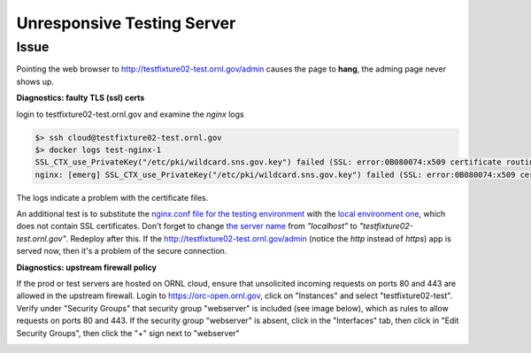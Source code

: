 .. _unresponsive:

Unresponsive Testing Server
---------------------------

Issue
+++++
Pointing the web browser to http://testfixture02-test.ornl.gov/admin causes the page to **hang**, the adming page
never shows up.

**Diagnostics: faulty TLS (ssl) certs**

login to testfixture02-test.ornl.gov and examine the `nginx` logs

.. code-block:: bash

   $> ssh cloud@testfixture02-test.ornl.gov
   $> docker logs test-nginx-1
   SSL_CTX_use_PrivateKey("/etc/pki/wildcard.sns.gov.key") failed (SSL: error:0B080074:x509 certificate routines:X509_check_private_key:key values mismatch)
   nginx: [emerg] SSL_CTX_use_PrivateKey("/etc/pki/wildcard.sns.gov.key") failed (SSL: error:0B080074:x509 certificate routines:X509_check_private_key:key values mismatch)

The logs indicate a problem with the certificate files.

An additional test is to substitute the
`nginx.conf file for the testing environment <https://code.ornl.gov/sns-hfir-scse/deployments/livedata-deploy/-/blob/main/test/nginx.conf?ref_type=heads>`_
with the
`local environment one <https://github.com/neutrons/live_data_server/blob/next/deploy/nginx/envlocal.conf>`_,
which does not contain SSL certificates. Don't forget to change
`the server name <https://github.com/neutrons/live_data_server/blob/next/deploy/nginx/envlocal.conf#L4>`_
from `"localhost"` to `"testfixture02-test.ornl.gov"`.
Redeploy after this. If the  http://testfixture02-test.ornl.gov/admin (notice the `http` instead of `https`) app is
served now, then it's a problem of the secure connection.


**Diagnostics: upstream firewall policy**

If the prod or test servers are hosted on ORNL cloud, ensure that unsolicited incoming requests on ports 80 and 443 are allowed in the upstream firewall.
Login to https://orc-open.ornl.gov, click on "Instances" and select "testfixture02-test". Verify under "Security Groups"
that security group "webserver" is included (see image below), which as rules to allow requests on ports 80 and 443.
If the security group "webserver" is absent, click in the "Interfaces" tab, then click in "Edit Security Groups",
then click the "+" sign next to "webserver"

.. image:: /developer/media/forward_rule_443.GIF
    :width: 800px
    :align: center
    :alt: forward rule in CADES management
